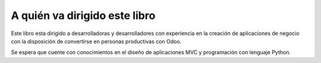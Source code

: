 A quién va dirigido este libro
==============================

Este libro esta dirigido a desarrolladoras y desarrolladores con
experiencia en la creación de aplicaciones de negocio con la disposición
de convertirse en personas productivas con Odoo.

Se espera que cuente con conocimientos en el diseño de aplicaciones MVC
y programación con lenguaje Python.
